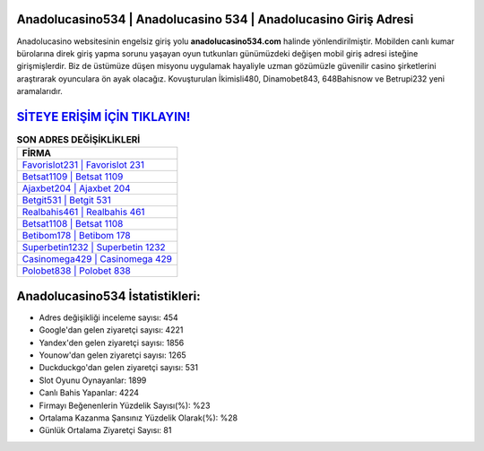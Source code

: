 ﻿Anadolucasino534 | Anadolucasino 534 | Anadolucasino Giriş Adresi
===================================

.. image:: images/anadolucasino-giris.jpg
   :width: 600
   
Anadolucasino websitesinin engelsiz giriş yolu **anadolucasino534.com** halinde yönlendirilmiştir. Mobilden canlı kumar bürolarına direk giriş yapma sorunu yaşayan oyun tutkunları günümüzdeki değişen mobil giriş adresi isteğine girişmişlerdir. Biz de üstümüze düşen misyonu uygulamak hayaliyle uzman gözümüzle güvenilir casino şirketlerini araştırarak oyunculara ön ayak olacağız. Kovuşturulan İkimisli480, Dinamobet843, 648Bahisnow ve Betrupi232 yeni aramalarıdır.

`SİTEYE ERİŞİM İÇİN TIKLAYIN! <https://uclck.me/gonow>`_
==============

.. list-table:: **SON ADRES DEĞİŞİKLİKLERİ**
   :widths: 100
   :header-rows: 1

   * - FİRMA
   * - `Favorislot231 | Favorislot 231 <favorislot231-favorislot-231-favorislot-giris-adresi.html>`_
   * - `Betsat1109 | Betsat 1109 <betsat1109-betsat-1109-betsat-giris-adresi.html>`_
   * - `Ajaxbet204 | Ajaxbet 204 <ajaxbet204-ajaxbet-204-ajaxbet-giris-adresi.html>`_	 
   * - `Betgit531 | Betgit 531 <betgit531-betgit-531-betgit-giris-adresi.html>`_	 
   * - `Realbahis461 | Realbahis 461 <realbahis461-realbahis-461-realbahis-giris-adresi.html>`_ 
   * - `Betsat1108 | Betsat 1108 <betsat1108-betsat-1108-betsat-giris-adresi.html>`_
   * - `Betibom178 | Betibom 178 <betibom178-betibom-178-betibom-giris-adresi.html>`_	 
   * - `Superbetin1232 | Superbetin 1232 <superbetin1232-superbetin-1232-superbetin-giris-adresi.html>`_
   * - `Casinomega429 | Casinomega 429 <casinomega429-casinomega-429-casinomega-giris-adresi.html>`_
   * - `Polobet838 | Polobet 838 <polobet838-polobet-838-polobet-giris-adresi.html>`_
	 
Anadolucasino534 İstatistikleri:
===================================	 
* Adres değişikliği inceleme sayısı: 454
* Google'dan gelen ziyaretçi sayısı: 4221
* Yandex'den gelen ziyaretçi sayısı: 1856
* Younow'dan gelen ziyaretçi sayısı: 1265
* Duckduckgo'dan gelen ziyaretçi sayısı: 531
* Slot Oyunu Oynayanlar: 1899
* Canlı Bahis Yapanlar: 4224
* Firmayı Beğenenlerin Yüzdelik Sayısı(%): %23
* Ortalama Kazanma Şansınız Yüzdelik Olarak(%): %28
* Günlük Ortalama Ziyaretçi Sayısı: 81
